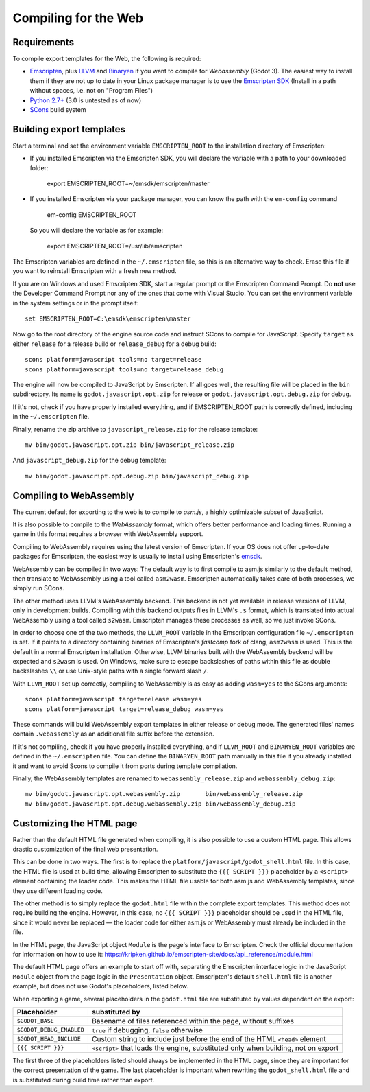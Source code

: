 .. _doc_compiling_for_web:

Compiling for the Web
=====================

.. highlight:: shell

Requirements
------------

To compile export templates for the Web, the following is required:

-  `Emscripten <http://emscripten.org/>`__, plus `LLVM <https://llvm.org/>`__ and `Binaryen <https://github.com/WebAssembly/binaryen>`__ if you want to compile for *Webassembly* (Godot 3). The easiest way to install them if they are not up to date in your Linux package manager is to use the `Emscripten SDK <http://emscripten.org/>`__ (Install in a path without spaces, i.e. not on "Program Files")
-  `Python 2.7+ <https://www.python.org/>`__ (3.0 is untested as of now)
-  `SCons <http://www.scons.org>`__ build system

Building export templates
-------------------------

Start a terminal and set the environment variable ``EMSCRIPTEN_ROOT`` to the
installation directory of Emscripten:

-  If you installed Emscripten via the Emscripten SDK, you will declare the variable with a path to your downloaded folder:

    export EMSCRIPTEN_ROOT=~/emsdk/emscripten/master
    
-  If you installed Emscripten via your package manager, you can know the path with the ``em-config`` command

    em-config EMSCRIPTEN_ROOT

   So you will declare the variable as for example:

    export EMSCRIPTEN_ROOT=/usr/lib/emscripten
    
The Emscripten variables are defined in the ``~/.emscripten`` file, so this is an alternative way to check. Erase this file if you want to reinstall Emscripten with a fresh new method.

If you are on Windows and used Emscripten SDK, start a regular prompt or the Emscripten Command Prompt.
Do **not** use the Developer Command Prompt nor any of the ones that come with
Visual Studio. You can set the environment variable in the system settings or
in the prompt itself::

    set EMSCRIPTEN_ROOT=C:\emsdk\emscripten\master

Now go to the root directory of the engine source code and instruct SCons to
compile for JavaScript. Specify ``target`` as either ``release`` for a release
build or ``release_debug`` for a debug build::

    scons platform=javascript tools=no target=release
    scons platform=javascript tools=no target=release_debug

The engine will now be compiled to JavaScript by Emscripten. If all goes well,
the resulting file will be placed in the ``bin`` subdirectory. Its name is
``godot.javascript.opt.zip`` for release or ``godot.javascript.opt.debug.zip``
for debug.

If it's not, check if you have properly installed everything, and if EMSCRIPTEN_ROOT path is correctly defined, including in the ``~/.emscripten`` file.

Finally, rename the zip archive to ``javascript_release.zip`` for the
release template::

    mv bin/godot.javascript.opt.zip bin/javascript_release.zip

And ``javascript_debug.zip`` for the debug template::

    mv bin/godot.javascript.opt.debug.zip bin/javascript_debug.zip

Compiling to WebAssembly
-------------------------

The current default for exporting to the web is to compile to *asm.js*, a
highly optimizable subset of JavaScript.

It is also possible to compile to the *WebAssembly* format, which offers better
performance and loading times. Running a game in this format requires a browser
with WebAssembly support.

Compiling to WebAssembly requires using the latest version of Emscripten.
If your OS does not offer up-to-date packages for Emscripten, the easiest way
is usually to install using Emscripten's `emsdk <http://kripken.github.io/emscripten-site/docs/getting_started/downloads.html>`_.

WebAssembly can be compiled in two ways: The default way is to first
compile to asm.js similarly to the default method, then translate to
WebAssembly using a tool called ``asm2wasm``. Emscripten automatically takes
care of both processes, we simply run SCons.

The other method uses LLVM's WebAssembly backend. This backend is not yet
available in release versions of LLVM, only in development builds.
Compiling with this backend outputs files in LLVM's ``.s`` format, which is
translated into actual WebAssembly using a tool called ``s2wasm``.
Emscripten manages these processes as well, so we just invoke SCons.

In order to choose one of the two methods, the ``LLVM_ROOT`` variable in the
Emscripten configuration file ``~/.emscripten`` is set. If it points to a
directory containing binaries of Emscripten's *fastcomp* fork of clang,
``asm2wasm`` is used. This is the default in a normal Emscripten installation.
Otherwise, LLVM binaries built with the WebAssembly backend will be expected
and ``s2wasm`` is used. On Windows, make sure to escape backslashes of paths
within this file as double backslashes ``\\`` or use Unix-style paths with
a single forward slash ``/``.

With ``LLVM_ROOT`` set up correctly, compiling to WebAssembly is as easy as
adding ``wasm=yes`` to the SCons arguments::

    scons platform=javascript target=release wasm=yes
    scons platform=javascript target=release_debug wasm=yes

These commands will build WebAssembly export templates in either release or
debug mode. The generated files' names contain ``.webassembly`` as an
additional file suffix before the extension.

If it's not compiling, check if you have properly installed everything, and if ``LLVM_ROOT`` and ``BINARYEN_ROOT`` variables are defined in the ``~/.emscripten`` file. You can define the ``BINARYEN_ROOT`` path manually in this file if you already installed it and want to avoid Scons to compile it from ports during template compilation.

Finally, the WebAssembly templates are renamed to ``webassembly_release.zip``
and ``webassembly_debug.zip``::

    mv bin/godot.javascript.opt.webassembly.zip       bin/webassembly_release.zip
    mv bin/godot.javascript.opt.debug.webassembly.zip bin/webassembly_debug.zip

Customizing the HTML page
-------------------------

Rather than the default HTML file generated when compiling, it is
also possible to use a custom HTML page. This allows drastic customization of
the final web presentation.

This can be done in two ways. The first is to replace the
``platform/javascript/godot_shell.html`` file. In this case, the HTML file is
used at build time, allowing Emscripten to substitute the ``{{{ SCRIPT }}}``
placeholder by a ``<script>`` element containing the loader code. This makes
the HTML file usable for both asm.js and WebAssembly templates, since they use
different loading code.

The other method is to simply replace the ``godot.html`` file within the
complete export templates. This method does not require building the engine.
However, in this case, no ``{{{ SCRIPT }}}`` placeholder should be used in the
HTML file, since it would never be replaced — the loader code for either asm.js
or WebAssembly must already be included in the file.

In the HTML page, the JavaScript object ``Module`` is the page's interface to
Emscripten. Check the official documentation for information on how to use it:
https://kripken.github.io/emscripten-site/docs/api_reference/module.html

The default HTML page offers an example to start off with, separating the
Emscripten interface logic in the JavaScript ``Module`` object from the page
logic in the ``Presentation`` object. Emscripten's default ``shell.html`` file
is another example, but does not use Godot's placeholders, listed below.

When exporting a game, several placeholders in the ``godot.html`` file are
substituted by values dependent on the export:

+------------------------------+-----------------------------------------------+
| Placeholder                  | substituted by                                |
+==============================+===============================================+
| ``$GODOT_BASE``              | Basename of files referenced within the page, |
|                              | without suffixes                              |
+------------------------------+-----------------------------------------------+
| ``$GODOT_DEBUG_ENABLED``     | ``true`` if debugging, ``false`` otherwise    |
+------------------------------+-----------------------------------------------+
| ``$GODOT_HEAD_INCLUDE``      | Custom string to include just before the end  |
|                              | of the HTML ``<head>`` element                |
+------------------------------+-----------------------------------------------+
| ``{{{ SCRIPT }}}``           | ``<script>`` that loads the engine,           |
|                              | substituted only when building, not on export |
+------------------------------+-----------------------------------------------+

The first three of the placeholders listed should always be implemented in the
HTML page, since they are important for the correct presentation of the game.
The last placeholder is important when rewriting the ``godot_shell.html`` file
and is substituted during build time rather than export.
